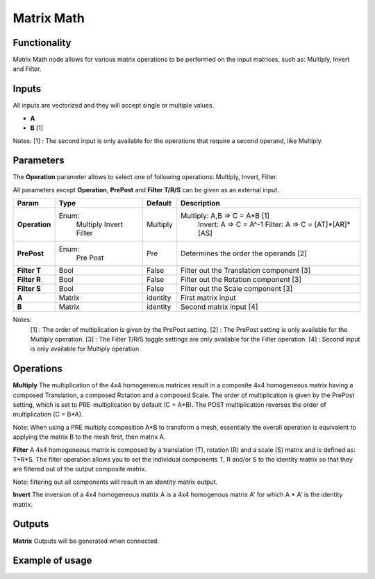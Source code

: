Matrix Math
===========

Functionality
-------------

Matrix Math node allows for various matrix operations to be performed on the input matrices, such as: Multiply, Invert and Filter.

Inputs
------

All inputs are vectorized and they will accept single or multiple values.

- **A**
- **B**  [1]

Notes:
[1] : The second input is only available for the operations that require a second operand, like Multiply.

Parameters
----------

The **Operation** parameter allows to select one of following operations: Multiply, Invert, Filter.

All parameters except **Operation**, **PrePost** and **Filter T/R/S** can be given as an external input.

+---------------+------------+----------+--------------------------------------------------+
| Param         | Type       | Default  | Description                                      |
+===============+============+==========+==================================================+
| **Operation** | Enum:      | Multiply | Multiply: A,B => C = A*B  [1]                    |
|               |  Multiply  |          |   Invert: A => C = A^-1                          |
|               |  Invert    |          |   Filter: A => C = [AT]*[AR]*[AS]                |
|               |  Filter    |          |                                                  |
+---------------+------------+----------+--------------------------------------------------+
| **PrePost**   | Enum:      | Pre      | Determines the order the operands  [2]           |
|               |  Pre       |          |                                                  |
|               |  Post      |          |                                                  |
+---------------+------------+----------+--------------------------------------------------+
| **Filter T**  | Bool       | False    | Filter out the Translation component  [3]        |
+---------------+------------+----------+--------------------------------------------------+
| **Filter R**  | Bool       | False    | Filter out the Rotation component  [3]           |
+---------------+------------+----------+--------------------------------------------------+
| **Filter S**  | Bool       | False    | Filter out the Scale component  [3]              |
+---------------+------------+----------+--------------------------------------------------+
| **A**         | Matrix     | identity | First matrix input                               |
+---------------+------------+----------+--------------------------------------------------+
| **B**         | Matrix     | identity | Second matrix input  [4]                         |
+---------------+------------+----------+--------------------------------------------------+

Notes:
 [1] : The order of multiplication is given by the PrePost setting.
 [2] : The PrePost setting is only available for the Multiply operation.
 [3] : The Filter T/R/S toggle settings are only available for the Filter operation.
 [4] : Second input is only available for Multiply operation.

Operations
----------
**Multiply**
The multiplication of the 4x4 homogeneous matrices result in a composite 4x4 homogeneous matrix having a composed Translation, a composed Rotation and a composed Scale. The order of multiplication is given by the PrePost setting, which is set to PRE-multiplication by default (C = A*B). The POST multiplication reverses the order of multiplication (C = B*A).

Note: When using a PRE multiply composition A*B to transform a mesh, essentially the overall operation is equivalent to applying the matrix B to the mesh first, then matrix A.

**Filter**
A 4x4 homogeneous matrix is composed by a translation (T), rotation (R) and a scale (S) matrix and is defined as: T*R*S. The filter operation allows you to set the individual components T, R and/or S to the identity matrix so that they are filtered out of the output composite matrix.

Note: filtering out all components will result in an identity matrix output.

**Invert**
The inversion of a 4x4 homogeneous matrix A is a 4x4 homogenous matrix A' for which A * A' is the identity matrix.


Outputs
-------

**Matrix**
Outputs will be generated when connected.


Example of usage
----------------

